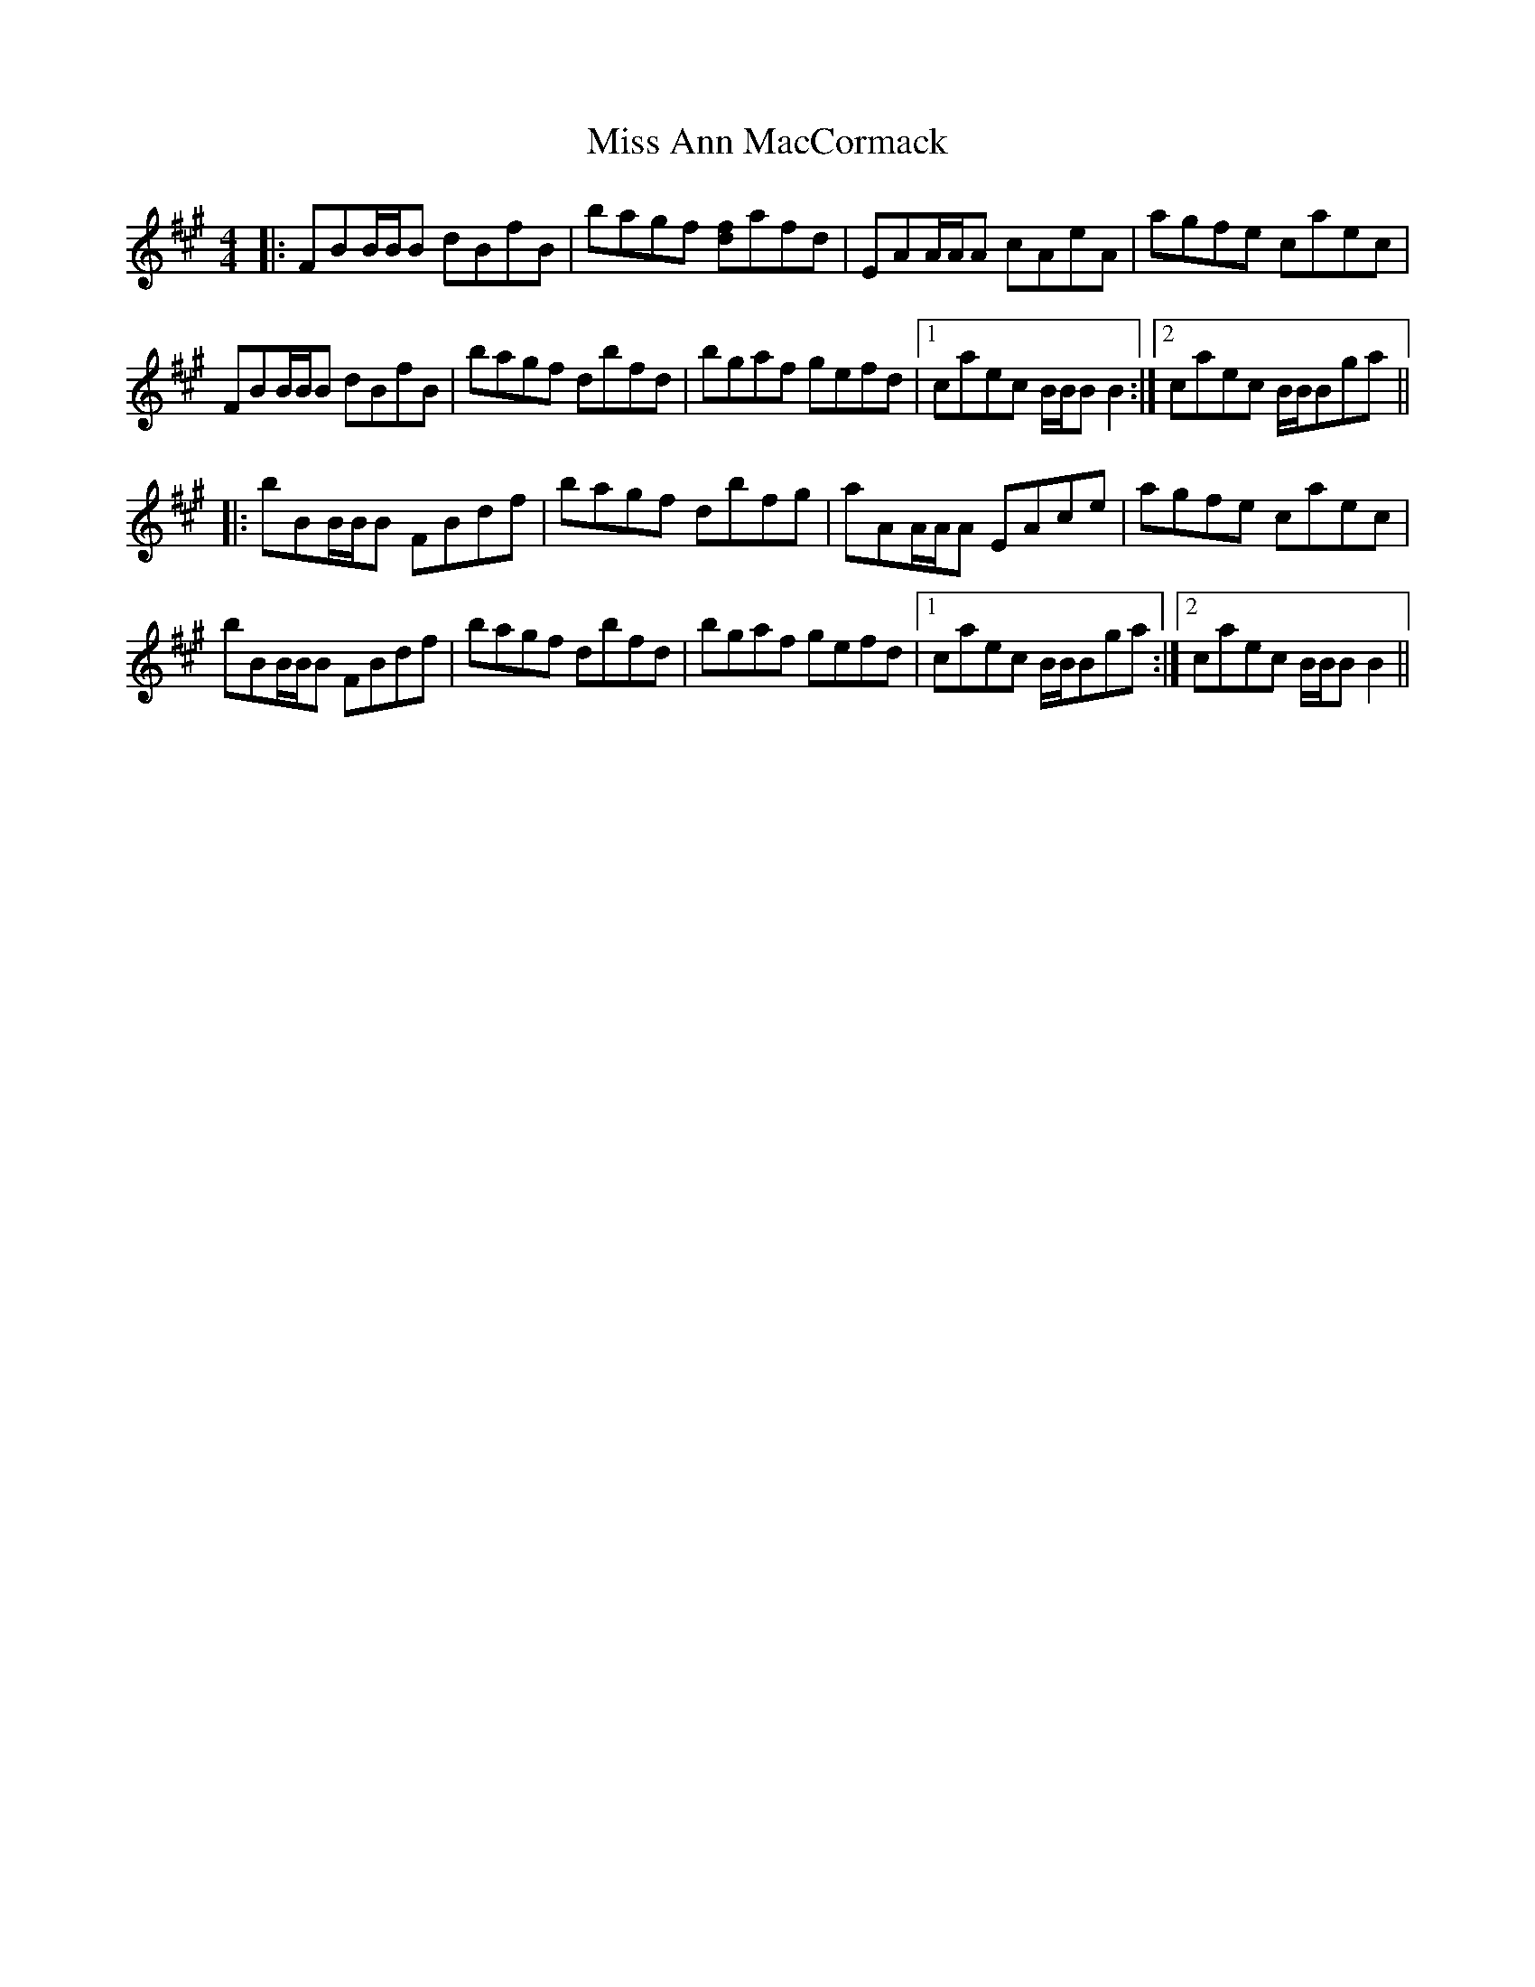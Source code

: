 X: 26928
T: Miss Ann MacCormack
R: reel
M: 4/4
K: Bdorian
|:FBB/B/B dBfB|bagf [df]afd|EAA/A/A cAeA|agfe caec|
FBB/B/B dBfB|bagf dbfd|bgaf gefd|1 caec B/B/BB2:|2 caec B/B/Bga||
|:bBB/B/B FBdf|bagf dbfg|aAA/A/A EAce|agfe caec|
bBB/B/B FBdf|bagf dbfd|bgaf gefd|1 caec B/B/Bga:|2 caec B/B/BB2||

